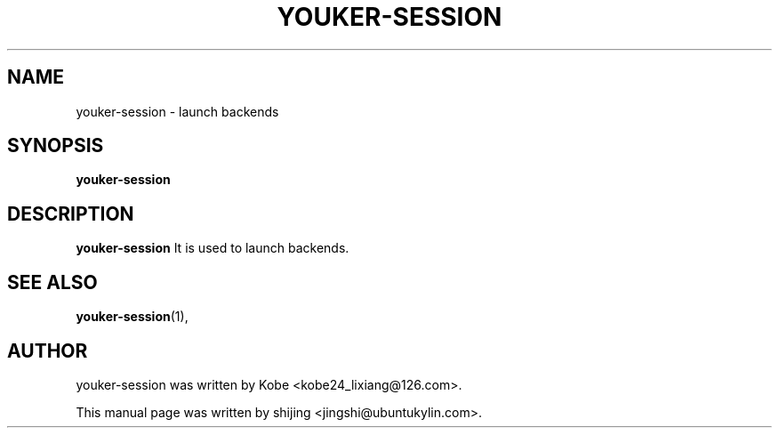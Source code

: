 .\" Hey, EMACS: -*- nroff -*-
.TH YOUKER-SESSION 1 "19 AUG 2013"
.\" Please adjust this date whenever revising the manpage.
.SH NAME
youker-session \- launch backends
.SH SYNOPSIS
.B youker-session
.SH DESCRIPTION
.B youker-session
It is used to launch backends.
.PP
.SH SEE ALSO
.BR youker-session (1),
.br
.SH AUTHOR
youker-session was written by Kobe <kobe24_lixiang@126.com>.
.PP
This manual page was written by shijing <jingshi@ubuntukylin.com>.

